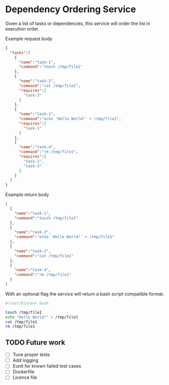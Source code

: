 * Dependency Ordering Service

Given a list of tasks or dependencies, this service will order the
list in execution order.

Example request body

#+BEGIN_SRC json
  {
    "tasks":[
      {
        "name":"task-1",
        "command":"touch /tmp/file1"
      },
      {
        "name":"task-2",
        "command":"cat /tmp/file1",
        "requires":[
          "task-3"
        ]
      },
      {
        "name":"task-3",
        "command":"echo 'Hello World!' > /tmp/file1",
        "requires":[
          "task-1"
        ]
      },
      {
        "name":"task-4",
        "command":"rm /tmp/file1",
        "requires":[
          "task-2",
          "task-3"
        ]
      }
    ]
  }
#+END_SRC

Example return body

#+BEGIN_SRC json
  [
    {
      "name":"task-1",
      "command":"touch /tmp/file1"
    },
    {
      "name":"task-3",
      "command":"echo 'Hello World!' > /tmp/file1"
    },
    {
      "name":"task-2",
      "command":"cat /tmp/file1"
    },
    {
      "name":"task-4",
      "command":"rm /tmp/file1"
    }
  ]
#+END_SRC

With an optional flag the service will return a bash script compatible
format.

#+BEGIN_SRC bash
  #!/usr/bin/env bash

  touch /tmp/file1
  echo "Hello World!" > /tmp/file1
  cat /tmp/file1
  rm /tmp/file1
#+END_SRC

** TODO Future work
   - [ ] Tune proper tests
   - [ ] Add logging
   - [ ] Eunit for known failed test cases
   - [ ] Dockerfile
   - [ ] Licence file
